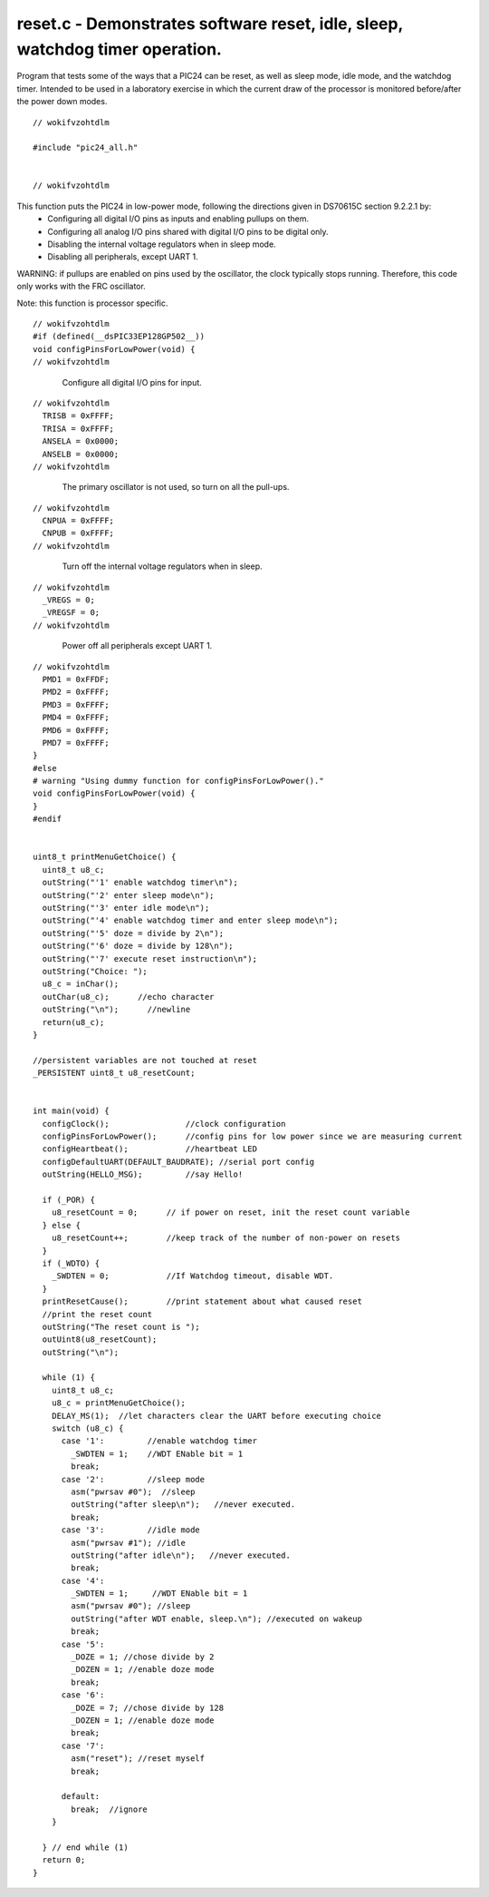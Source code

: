 
.. "Copyright (c) 2008 Robert B. Reese, Bryan A. Jones, J. W. Bruce ("AUTHORS")"
   All rights reserved.
   (R. Reese, reese_AT_ece.msstate.edu, Mississippi State University)
   (B. A. Jones, bjones_AT_ece.msstate.edu, Mississippi State University)
   (J. W. Bruce, jwbruce_AT_ece.msstate.edu, Mississippi State University)

   Permission to use, copy, modify, and distribute this software and its
   documentation for any purpose, without fee, and without written agreement is
   hereby granted, provided that the above copyright notice, the following
   two paragraphs and the authors appear in all copies of this software.

   IN NO EVENT SHALL THE "AUTHORS" BE LIABLE TO ANY PARTY FOR
   DIRECT, INDIRECT, SPECIAL, INCIDENTAL, OR CONSEQUENTIAL DAMAGES ARISING OUT
   OF THE USE OF THIS SOFTWARE AND ITS DOCUMENTATION, EVEN IF THE "AUTHORS"
   HAS BEEN ADVISED OF THE POSSIBILITY OF SUCH DAMAGE.

   THE "AUTHORS" SPECIFICALLY DISCLAIMS ANY WARRANTIES,
   INCLUDING, BUT NOT LIMITED TO, THE IMPLIED WARRANTIES OF MERCHANTABILITY
   AND FITNESS FOR A PARTICULAR PURPOSE.  THE SOFTWARE PROVIDED HEREUNDER IS
   ON AN "AS IS" BASIS, AND THE "AUTHORS" HAS NO OBLIGATION TO
   PROVIDE MAINTENANCE, SUPPORT, UPDATES, ENHANCEMENTS, OR MODIFICATIONS."

   Please maintain this header in its entirety when copying/modifying
   these files.

*****************************************************************************
reset.c - Demonstrates software reset, idle, sleep, watchdog timer operation.
*****************************************************************************
Program that tests some of the ways that a PIC24 can be reset, as well as sleep mode, idle mode, and the watchdog timer. Intended to be used in a laboratory exercise in which the current draw of the processor is monitored before/after the power down modes.

::

 // wokifvzohtdlm
 
 #include "pic24_all.h"
 
 
 // wokifvzohtdlm

This function puts the PIC24 in low-power mode, following the directions given in DS70615C section 9.2.2.1 by:
 - Configuring all digital I/O pins as inputs and enabling pullups on them.
 - Configuring all analog I/O pins shared with digital I/O pins to be digital only.
 - Disabling the internal voltage regulators when in sleep mode.
 - Disabling all peripherals, except UART 1.

WARNING: if pullups are enabled on pins used by the oscillator, the clock typically stops running. Therefore, this code only works with the FRC oscillator.

Note: this function is processor specific.

::

 // wokifvzohtdlm
 #if (defined(__dsPIC33EP128GP502__))
 void configPinsForLowPower(void) {
 // wokifvzohtdlm

..

 ..

  Configure all digital I/O pins for input.

::

 // wokifvzohtdlm
   TRISB = 0xFFFF;
   TRISA = 0xFFFF;
   ANSELA = 0x0000;
   ANSELB = 0x0000;
 // wokifvzohtdlm

..

 ..

  The primary oscillator is not used, so
  turn on all the pull-ups.

::

 // wokifvzohtdlm
   CNPUA = 0xFFFF;
   CNPUB = 0xFFFF;
 // wokifvzohtdlm

..

 ..

  Turn off the internal voltage regulators when in sleep.

::

 // wokifvzohtdlm
   _VREGS = 0;
   _VREGSF = 0;
 // wokifvzohtdlm

..

 ..

  Power off all peripherals except UART 1.

::

 // wokifvzohtdlm
   PMD1 = 0xFFDF;
   PMD2 = 0xFFFF;
   PMD3 = 0xFFFF;
   PMD4 = 0xFFFF;
   PMD6 = 0xFFFF;
   PMD7 = 0xFFFF;
 }
 #else
 # warning "Using dummy function for configPinsForLowPower()."
 void configPinsForLowPower(void) {
 }
 #endif
 
 
 uint8_t printMenuGetChoice() {
   uint8_t u8_c;
   outString("'1' enable watchdog timer\n");
   outString("'2' enter sleep mode\n");
   outString("'3' enter idle mode\n");
   outString("'4' enable watchdog timer and enter sleep mode\n");
   outString("'5' doze = divide by 2\n");
   outString("'6' doze = divide by 128\n");
   outString("'7' execute reset instruction\n");
   outString("Choice: ");
   u8_c = inChar();
   outChar(u8_c);      //echo character
   outString("\n");      //newline
   return(u8_c);
 }
 
 //persistent variables are not touched at reset
 _PERSISTENT uint8_t u8_resetCount;
 
 
 int main(void) {
   configClock();                //clock configuration
   configPinsForLowPower();      //config pins for low power since we are measuring current
   configHeartbeat();            //heartbeat LED
   configDefaultUART(DEFAULT_BAUDRATE); //serial port config
   outString(HELLO_MSG);         //say Hello!
 
   if (_POR) {
     u8_resetCount = 0;      // if power on reset, init the reset count variable
   } else {
     u8_resetCount++;        //keep track of the number of non-power on resets
   }
   if (_WDTO) {
     _SWDTEN = 0;            //If Watchdog timeout, disable WDT.
   }
   printResetCause();        //print statement about what caused reset
   //print the reset count
   outString("The reset count is ");
   outUint8(u8_resetCount);
   outString("\n");
 
   while (1) {
     uint8_t u8_c;
     u8_c = printMenuGetChoice();
     DELAY_MS(1);  //let characters clear the UART before executing choice
     switch (u8_c) {
       case '1':         //enable watchdog timer
         _SWDTEN = 1;    //WDT ENable bit = 1
         break;
       case '2':         //sleep mode
         asm("pwrsav #0");  //sleep
         outString("after sleep\n");   //never executed.
         break;
       case '3':         //idle mode
         asm("pwrsav #1"); //idle
         outString("after idle\n");   //never executed.
         break;
       case '4':
         _SWDTEN = 1;     //WDT ENable bit = 1
         asm("pwrsav #0"); //sleep
         outString("after WDT enable, sleep.\n"); //executed on wakeup
         break;
       case '5':
         _DOZE = 1; //chose divide by 2
         _DOZEN = 1; //enable doze mode
         break;
       case '6':
         _DOZE = 7; //chose divide by 128
         _DOZEN = 1; //enable doze mode
         break;
       case '7':
         asm("reset"); //reset myself
         break;
 
       default:
         break;  //ignore
     }
 
   } // end while (1)
   return 0;
 }
